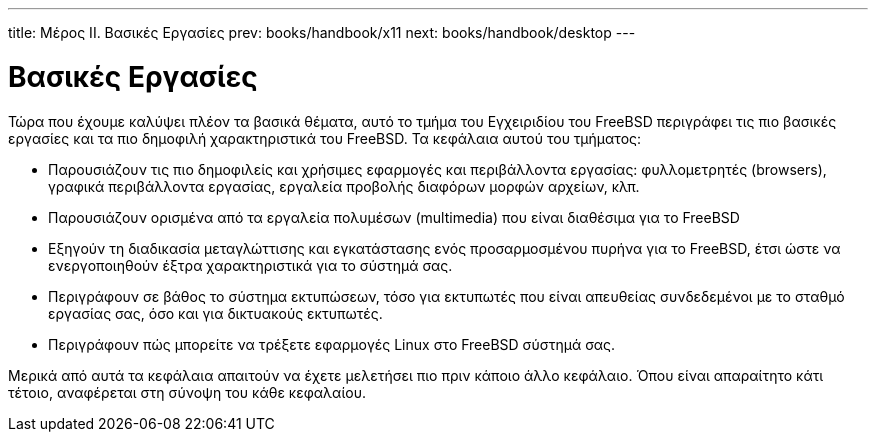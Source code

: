 ---
title: Μέρος II. Βασικές Εργασίες
prev: books/handbook/x11
next: books/handbook/desktop
---

[[common-tasks]]
[.title]
= Βασικές Εργασίες

Τώρα που έχουμε καλύψει πλέον τα βασικά θέματα, αυτό το τμήμα του Εγχειριδίου του FreeBSD περιγράφει τις πιο βασικές εργασίες και τα πιο δημοφιλή χαρακτηριστικά του FreeBSD. Τα κεφάλαια αυτού του τμήματος:

* Παρουσιάζουν τις πιο δημοφιλείς και χρήσιμες εφαρμογές και περιβάλλοντα εργασίας: φυλλομετρητές (browsers), γραφικά περιβάλλοντα εργασίας, εργαλεία προβολής διαφόρων μορφών αρχείων, κλπ.
* Παρουσιάζουν ορισμένα από τα εργαλεία πολυμέσων (multimedia) που είναι διαθέσιμα για το FreeBSD
* Εξηγούν τη διαδικασία μεταγλώττισης και εγκατάστασης ενός προσαρμοσμένου πυρήνα για το FreeBSD, έτσι ώστε να ενεργοποιηθούν έξτρα χαρακτηριστικά για το σύστημά σας.
* Περιγράφουν σε βάθος το σύστημα εκτυπώσεων, τόσο για εκτυπωτές που είναι απευθείας συνδεδεμένοι με το σταθμό εργασίας σας, όσο και για δικτυακούς εκτυπωτές.
* Περιγράφουν πώς μπορείτε να τρέξετε εφαρμογές Linux στο FreeBSD σύστημά σας.

Μερικά από αυτά τα κεφάλαια απαιτούν να έχετε μελετήσει πιο πριν κάποιο άλλο κεφάλαιο. Όπου είναι απαραίτητο κάτι τέτοιο, αναφέρεται στη σύνοψη του κάθε κεφαλαίου.
